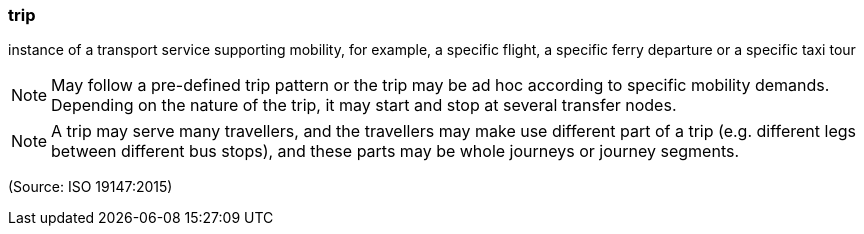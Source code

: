 === trip

instance of a transport service supporting mobility, for example, a specific flight, a specific ferry departure or a specific taxi tour

NOTE: May follow a pre-defined trip pattern or the trip may be ad hoc according to specific mobility demands. Depending on the nature of the trip, it may start and stop at several transfer nodes.

NOTE: A trip may serve many travellers, and the travellers may make use different part of a trip (e.g. different legs between different bus stops), and these parts may be whole journeys or journey segments.

(Source: ISO 19147:2015)

